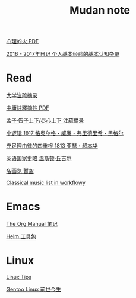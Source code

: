 #+TITLE:     Mudan note
#+STARTUP: showall
#+OPTIONS: toc:nil num:nil
#+HTML_HEAD: <link rel="stylesheet" type="text/css" href="emacs.css" />
			   
[[./write/fire.pdf][心理的火 PDF]]

[[./write/xh-rz.org][2016 - 2017年日记 个人基本经验的基本认知杂录]]

* Read

[[./read/dx.org][大学注疏摘录]]

[[./read/zy.pdf][中庸註釋摘抄 PDF]]

[[./read/mz.org][孟子·告子上下/尽心上下 注疏摘录]]

[[./read/hg1.小逻辑-1817.org][小逻辑 1817 格奥尔格・威廉・弗里德里希・黑格尔]]

[[./read/as1.充足理由律的四重根-1813.org][充足理由律的四重根 1813 亚瑟・叔本华]]

[[./read/churchill/yygjsl.org][英语国家史略 温斯顿·丘吉尔]]

[[./read/painting.org][名画览 暂空]]

[[https://beta.workflowy.com/s/classical-music/jCY53vG51znxRFaQ][Classical music list in workflowy]]

* Emacs

[[./Emacs/The_Org_Manual/The_Org_Manual.org][The Org Manual 笔记]]

[[./Emacs/Helm/Helm.org][Helm 工具包]]

* Linux

[[./Linux/tips.org][Linux Tips]]

[[./Linux/gentoo-story.org][Gentoo Linux 前世今生]]
